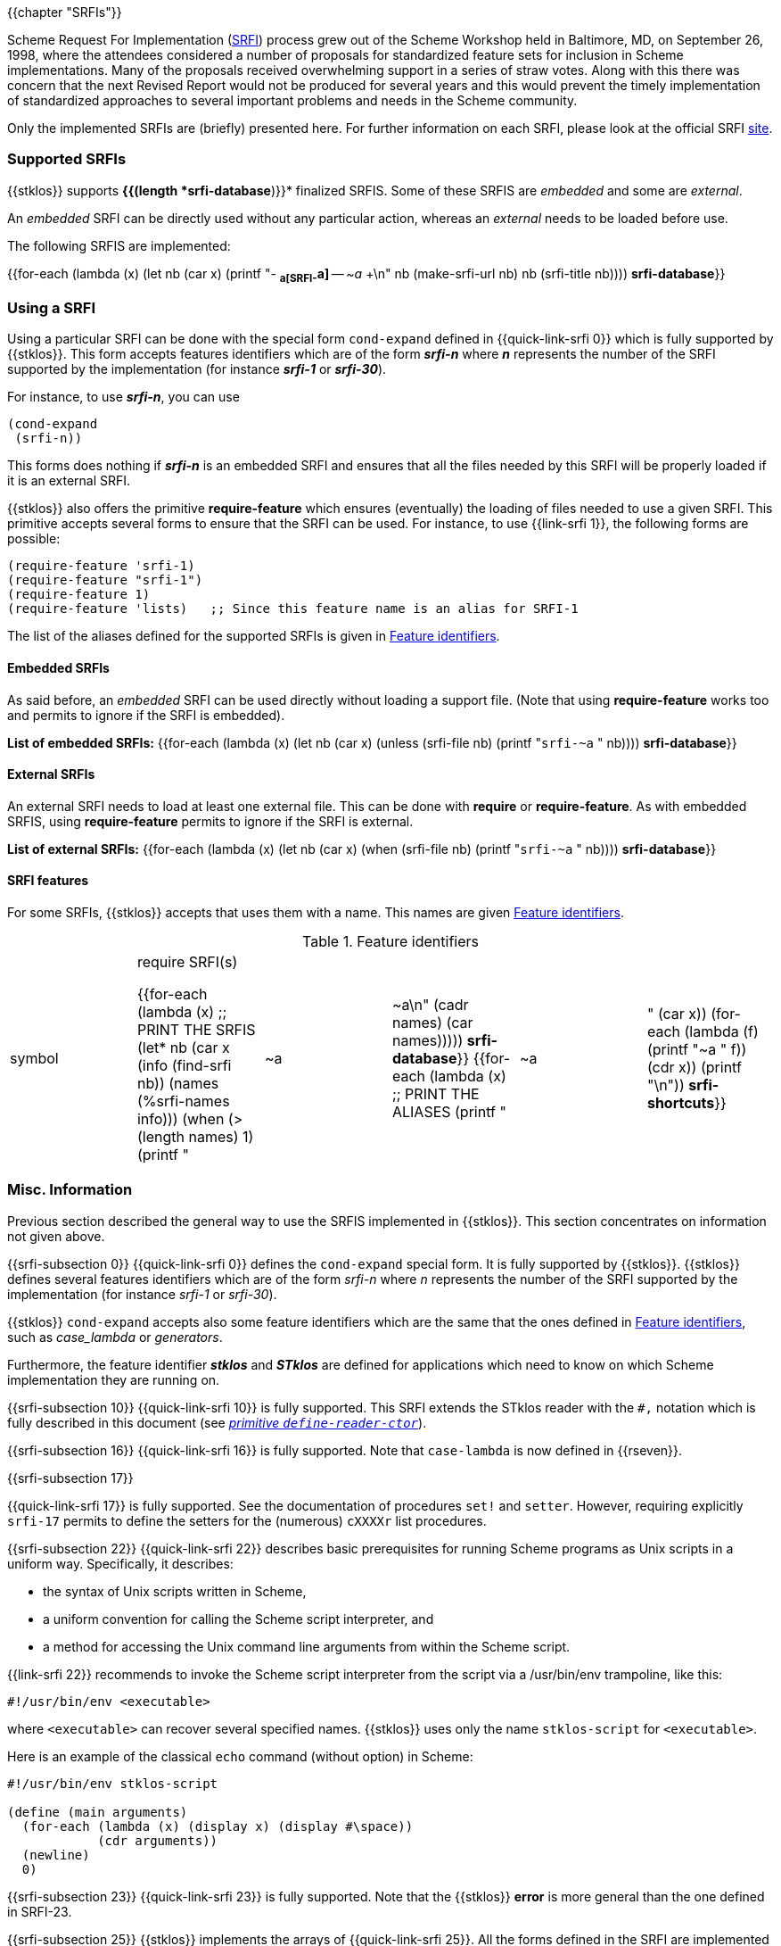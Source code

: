 //  SPDX-License-Identifier: GFDL-1.3-or-later
//
//  Copyright © 2000-2022 Erick Gallesio <eg@unice.fr>
//
//           Author: Erick Gallesio [eg@unice.fr]
//    Creation date: 26-Nov-2000 18:19 (eg)
// Last file update: 18-May-2022 14:53 (eg)

{{chapter "SRFIs"}}

((("SRFI")))
Scheme Request For Implementation (http://srfi.schemers.org[SRFI])
process grew out of the Scheme Workshop held
in Baltimore, MD, on September 26, 1998, where the attendees considered a
number of proposals for standardized feature sets for inclusion in Scheme
implementations. Many of the proposals received overwhelming support in a
series of straw votes. Along with this there was concern that the next Revised
Report would not be produced for several years and this would prevent the
timely implementation of standardized approaches to several important problems
and needs in the Scheme community.


Only the implemented SRFIs are (briefly) presented here. For further
information on each SRFI, please look at the official
SRFI http://srfi.schemers.org[site].


=== Supported SRFIs

{{stklos}} supports *{{(length *srfi-database*)}}* finalized SRFIS.
Some of these SRFIS are _embedded_ and some are _external_.

An _embedded_ SRFI can be directly used without any particular action,
whereas an _external_ needs to be loaded before use.

The following SRFIS are implemented:
[.small]
{{for-each (lambda (x)
             (let ((nb (car x)))
              (printf "+-+ (((SRFI-~a))) *~a[SRFI-~a]* -- _~a_ +\n"
                     nb  (make-srfi-url nb) nb (srfi-title nb))))
            *srfi-database*}}


=== Using a SRFI
Using a particular SRFI can be done with the special form
`cond-expand` defined in {{quick-link-srfi 0}} which is fully supported
by {{stklos}}. This form accepts features identifiers which are of the
form *_srfi-n_* where *_n_* represents the number of the SRFI
supported by the implementation (for instance *_srfi-1_* or
*_srfi-30_*).

For instance, to use *_srfi-n_*, you can use
```scheme
(cond-expand
 (srfi-n))
```


This forms does nothing if *_srfi-n_* is an embedded SRFI and ensures that all
the files needed by this SRFI will be properly loaded if it is an external
SRFI.

{{stklos}} also offers the primitive *require-feature* which ensures
(eventually) the loading of files needed to use a given SRFI. This primitive
accepts several forms to ensure that the SRFI can be used.  For instance, to
use {{link-srfi 1}}, the following forms are possible:

```scheme
(require-feature 'srfi-1)
(require-feature "srfi-1")
(require-feature 1)
(require-feature 'lists)   ;; Since this feature name is an alias for SRFI-1
```

The list of the aliases defined for the supported SRFIs is given in
<<feature_identifiers>>.



==== Embedded SRFIs
As said before, an _embedded_ SRFI can be used directly without loading a
support file. (Note that using *require-feature* works too
and permits to ignore if the SRFI is embedded).

*List of embedded SRFIs:*
 {{for-each (lambda (x)
             (let ((nb (car x)))
               (unless (srfi-file nb)
                 (printf "``srfi-~a`` " nb))))
            *srfi-database*}}


==== External SRFIs

An external SRFI needs to load at least one external file. This can be done
with *require* or *require-feature*. As with embedded SRFIS, using
*require-feature* permits to ignore if the SRFI is external.

*List of external SRFIs:*
{{for-each (lambda (x)
             (let ((nb (car x)))
               (when (srfi-file nb)
                 (printf "``srfi-~a`` " nb))))
            *srfi-database*}}


==== SRFI features
For some SRFIs, {{stklos}} accepts that uses them with a name. This names
are given <<feature_identifiers>>.

[#feature_identifiers]
.Feature identifiers
[.small]
|====
|symbol| require SRFI(s)

{{for-each (lambda (x)                              ;; PRINT THE SRFIS
             (let* ((nb    (car x))
                    (info  (find-srfi nb))
                    (names (%srfi-names info)))
                (when (> (length names) 1)
                  (printf "| ~a | ~a\n" (cadr names) (car names)))))
           *srfi-database*}}
{{for-each (lambda (x)                              ;; PRINT THE ALIASES
             (printf "|~a |" (car x))
             (for-each (lambda (f) (printf "~a " f)) (cdr x))
             (printf "\n"))
           *srfi-shortcuts*}}
|====


=== Misc. Information
//desactivate numbering 
:sectnums!:
Previous section described the general way to use the SRFIS implemented in
{{stklos}}.  This section concentrates on information not given above.

// **** SRFI-0
{{srfi-subsection 0}}
{{quick-link-srfi 0}} defines the `cond-expand` special form. It is fully
supported by {{stklos}}. {{stklos}} defines several features identifiers which
are of the form _srfi-n_ where _n_ represents the number of the SRFI
supported by the implementation (for instance _srfi-1_ or _srfi-30_).

{{stklos}} `cond-expand` accepts also some feature identifiers which are the
same that the ones defined in <<feature_identifiers>>, such as
_case_lambda_ or _generators_.

Furthermore, the feature identifier *_stklos_* and *_STklos_* are defined for
applications which need to know on which Scheme implementation they are
running on.

// **** SRFI-10
{{srfi-subsection 10}}
((("define-reader-ctor")))
{{quick-link-srfi 10}} is fully supported. This SRFI extends the
STklos reader with the `#,` notation which is fully described in
this document (see _<<readerctor, primitive `define-reader-ctor`>>_).


// **** SRFI-16
{{srfi-subsection 16}}
((("procedure")))
((("case-lambda")))
{{quick-link-srfi 16}} is fully supported. Note that `case-lambda` is now defined in {{rseven}}.



// **** SRFI-17
{{srfi-subsection 17}}
[#setter]
((("assignment")))
((("set!")))
((("setter")))
{{quick-link-srfi 17}} is fully supported. See the documentation of procedures `set!`
and `setter`. However, requiring explicitly `srfi-17` permits
to define the setters for the (numerous) `cXXXXr` list procedures.



// **** SRFI-22
{{srfi-subsection 22}}
((("script files")))
{{quick-link-srfi 22}} describes basic prerequisites for running Scheme
programs as Unix scripts in a uniform way. Specifically, it describes:

* the syntax of Unix scripts written in Scheme,
* a uniform convention for calling the Scheme script interpreter, and
* a method for accessing the Unix command line arguments from within the
  Scheme script.

{{link-srfi 22}}  recommends to invoke the Scheme script interpreter from the
script via a /usr/bin/env trampoline, like this:

```
#!/usr/bin/env <executable>
```

where `<executable>` can recover several specified names.  {{stklos}} uses
only the name `stklos-script` for `<executable>`.

Here is an example of the classical `echo` command (without option) in Scheme:


```scheme
#!/usr/bin/env stklos-script

(define (main arguments)
  (for-each (lambda (x) (display x) (display #\space))
            (cdr arguments))
  (newline)
  0)
```


// **** SRFI-23
{{srfi-subsection 23}}
((("error")))
{{quick-link-srfi 23}} is fully supported.  Note that the {{stklos}} *error*
is more general than the one defined in SRFI-23.



// **** SRFI-25
{{srfi-subsection 25}}
((("arrays")))
{{stklos}} implements the arrays of {{quick-link-srfi 25}}. All the
forms defined in the SRFI are implemented in {{stklos}}, but some other
functions, not present in the SRFI, are documented here.

{{insertdoc 'shape?}}
{{insertdoc 'shared-array?}}
{{insertdoc 'shape-for-each}}
{{insertdoc 'share-nths}}
{{insertdoc 'share-column}}
{{insertdoc 'share-row}}
{{insertdoc 'share-array/origin}}
{{insertdoc 'array-copy+share}}
{{insertdoc 'array-size}}
{{insertdoc 'array-shape}}
{{insertdoc 'array->list}}
{{insertdoc 'array->vector}}
{{insertdoc 'array-length}}
{{insertdoc 'array-map}}
{{insertdoc 'array-map!}}
{{insertdoc 'array-append}}
{{insertdoc 'array-share-count}}
{{insertdoc 'array-copy}}
{{insertdoc 'array-for-each-index}}
{{insertdoc 'tabulate-array}}
{{insertdoc 'array-retabulate!}}
{{insertdoc 'transpose}}


// **** SRFI-27
{{srfi-subsection 27}}
((("random-integer")))
((("random-real")))
{{quick-link-srfi 27}} is fully supported. Using primitives
`random-integer` or `random-real` automatically load this SRFI.


// **** SRFI-28
{{srfi-subsection 28}}
((("format")))
{{quick-link-srfi 28}} is fully supported. Note that {{stklos}} `format`
is more general than the one defined this SRFI.


// **** SRFI-35
{{srfi-subsection 35}}
(((conditions)))
{{quick-link-srfi 35}} is fully supported.
See _<<_predefined_conditions>>_ for the predefined conditions
and when it is required to load this file.


// **** SRFI-36
{{srfi-subsection 36}}
(((conditions, IO)))
{{quick-link-srfi 36}} is fully supported.  See _<<_predefined_conditions>>_
Conditions) for the predefined conditions and when it is required to
load this file.


// **** SRFI-55
{{srfi-subsection 55}}
((("require-extension")))
{{quick-link-srfi 55}} is fully supported. Furthermore, {{stklos}}
also accepts the symbols defined in <<feature_identifiers>> 
in a _require-extension_ clause.


// **** SRFI-69
{{srfi-subsection 69}}
(((Hash table)))
{{quick-link-srfi 69}} is fully supported. Note that the default
comparison function in {{stklos}} is `eq?` whereas it is `equal?` for
the SRFI. Furthermore the hash functions defined in the SRFI are not
defined by default in {{stklos}}. To have a fully compliant SRFI-69
behaviour, you need use a `require-feature` in your code.


// **** SRFI-88
{{srfi-subsection 88}}
{{quick-link-srfi 88}} is fully
supported. The only difference between the keywords defined in the
SRFI document and the {{stklos}} keywords is on the zero-length
keyword: For {{stklos}}, `:` is equivalent to the keyword `#:||`,
whereas the SRFI considers that `:` is not a keyword but a symbol.

NOTE: To obtain the symbol `:` in {{stklos}}, you must use `|:|`.


// **** SRFI-116
{{srfi-subsection 116}}
((("immutable lists")))
{{stklos}} implements the arrays of {{quick-link-srfi 116}}.

{{insertdoc 'ipair}}
{{insertdoc 'ilist}}
{{insertdoc 'xipair}}
{{insertdoc 'ipair*}}
{{insertdoc 'make-ilist}}
{{insertdoc 'ilist-tabulate}}
{{insertdoc 'ilist-copy}}
{{insertdoc 'iiota}}

{{insertdoc 'ipair?}}
{{insertdoc 'dotted-ilist?}}
{{insertdoc 'not-ipair?}}
{{insertdoc 'null-ilist?}}

//icar icdr ... icddadr icddddr
//insertdoc 'ilist-ref}}
{{insertdoc 'itenth}}
{{insertdoc 'icar+icdr}}
//insertdoc 'ilist-tail}}
//insertdoc 'idrop/ilist-tail}}
{{insertdoc 'idrop-right}}
{{insertdoc 'isplit-at}}
{{insertdoc 'last-ipair}}

{{insertdoc 'ilength}}
{{insertdoc 'iappend}}
{{insertdoc 'iconcatenate}}
{{insertdoc 'ireverse}}
{{insertdoc 'iappend-reverse}}
{{insertdoc 'izip}}
{{insertdoc 'icount}}

{{insertdoc 'imap}}
{{insertdoc 'ifor-each}}
{{insertdoc 'ifold}}
{{insertdoc 'iunfold}}
{{insertdoc 'ipair-fold}}
{{insertdoc 'ireduce}}
{{insertdoc 'ifold-right}}
//insertdoc 'iunfold-right}}
{{insertdoc 'ipair-fold-right}}
{{insertdoc 'ireduce-right}}
{{insertdoc 'iappend-map}}
{{insertdoc 'ipair-for-each}}
{{insertdoc 'ifilter-map}}
{{insertdoc 'imap-in-order}}

{{insertdoc 'ifilter}}
{{insertdoc 'ipartition}}
{{insertdoc 'iremove}}

{{insertdoc 'imemv}}
{{insertdoc 'ifind}}
{{insertdoc 'ifind-tail}}
{{insertdoc 'iany}}
{{insertdoc 'ievery}}
{{insertdoc 'ilist-index}}
{{insertdoc 'itake-while}}
{{insertdoc 'idrop-while}}
{{insertdoc 'ibreak}}

{{insertdoc 'idelete}}
{{insertdoc 'idelete-duplicates}}

{{insertdoc 'iassv}}
{{insertdoc 'ialist-delete}}

{{insertdoc 'replace-icdr}}

{{insertdoc 'ilist->list}}
{{insertdoc 'gtree->tree}}

{{insertdoc 'iapply}}




// **** SRFI-138
{{srfi-subsection 138}}
(((stklos-compile)))
{{quick-link-srfi 138}} is fully supported.  The `stklos-compile`
program conforms to SRFI 138, accepting all the required command line
options.

The -D x flag of `stklos-compile` will define a feature named `x` for
use with `cond-expand` in the compiled code only. It will not include
`x` in the features list of the runtime.


// **** SRFI-145
{{srfi-subsection 145}}
(((assume)))
{{quick-link-srfi 145}} is fully supported. See the 
_<<assume,`assume` special form>>_.


// **** SRFI-169
{{srfi-subsection 169}}
(((number, underscore)))
(((number)))
(((underscore)))
{{quick-link-srfi 169}} is fully supported. See _<<srfi169, parameter `accept-srfi-169-numbers`>>_ to eventually forbid the usage of
underscores in numbers.


// **** SRFI-216
{{srfi-subsection 216}}
(((SICP)))
{{quick-link-srfi 216}} is fully supported. However, it defines the constant `stream-null` and the predicate
`stream-null?` which are incompatible with the ones defined in the `(stream primitive)` library used by
{{quick-link-srfi 41}} or {{quick-link-srfi 221}}. Prefix the imported symbols of this SRFI, if you plan to
use it with one of the previous libraries.

:sectnums:
